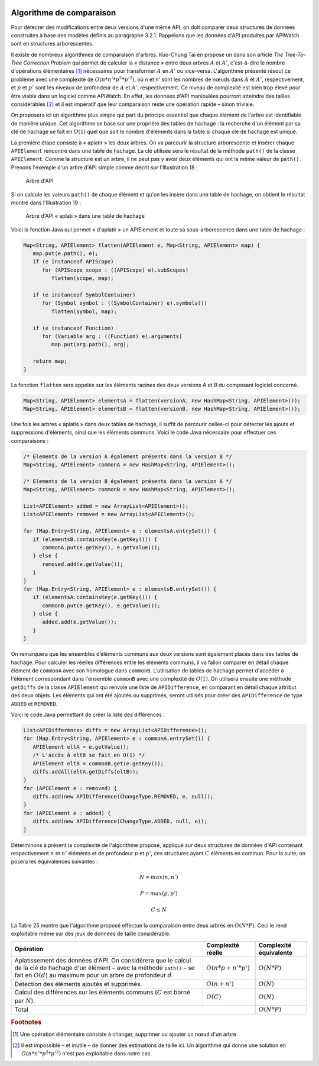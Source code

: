 
.. image:: /_static/apiwatch-logo-small.png

=========================
Algorithme de comparaison
=========================

Pour détecter des modifications entre deux versions d'une même API, on doit comparer deux 
structures de données construites à base des modèles définis au paragraphe 3.2.1. Rappelons 
que les données d'API produites par APIWatch sont en structures arborescentes. 

Il existe de nombreux algorithmes de comparaison d'arbres. Kuo-Chung Tai en propose un dans 
son article *The Tree-To-Tree Correction Problem* qui permet de calculer la « distance » entre 
deux arbres :math:`A` et :math:`A'`, c'est-à-dire le nombre d'opérations élémentaires [#]_ 
nécessaires pour transformer :math:`A` en :math:`A'` ou vice-versa. L'algorithme présenté 
résout ce problème avec une complexité de :math:`O(n * n' * p^2 * p'^2)`, où n et n' sont 
les nombres de nœuds dans :math:`A` et :math:`A'`, respectivement, et :math:`p` et :math:`p'` 
sont les niveaux de profondeur de :math:`A` et :math:`A'`, respectivement. 
Ce niveau de complexité est bien trop élevé pour être viable dans un logiciel comme APIWatch. 
En effet, les données d'API manipulées pourront atteindre des tailles considérables [#]_ et il 
est impératif que leur comparaison reste une opération rapide – sinon triviale.

On proposera ici un algorithme plus simple qui part du principe essentiel que chaque élément 
de l'arbre est identifiable de manière unique. Cet algorithme se base sur une propriété des 
tables de hachage : la recherche d'un élément par sa clé de hachage se fait en :math:`O(1)` quel 
que soit le nombre d'éléments dans la table si chaque clé de hachage est unique.

La première étape consiste à « aplatir » les deux arbres. On va parcourir la structure 
arborescente et insérer chaque ``APIElement`` rencontré dans une table de hachage. La clé 
utilisée sera le résultat de la méthode ``path()`` de la classe ``APIElement``. Comme la 
structure est un arbre, il ne peut pas y avoir deux éléments qui ont la même valeur de 
``path()``. Prenons l'exemple d'un arbre d'API simple comme décrit sur l'Illustration 18 :

.. figure:: /diagrams/api-tree.svg

   Arbre d'API

Si on calcule les valeurs ``path()`` de chaque élément et qu'on les insère dans une table de 
hachage, on obtient le résultat montré dans l'Illustration 19 :

.. figure:: /diagrams/api-tree-flattened.svg

   Arbre d'API « aplati » dans une table de hachage
   
Voici la fonction Java qui permet « d'aplatir » un APIElement et toute sa sous-arborescence 
dans une table de hachage :

.. code-block:: java
   
   Map<String, APIElement> flatten(APIElement e, Map<String, APIElement> map) {
      map.put(e.path(), e);
      if (e instanceof APIScope)
         for (APIScope scope : ((APIScope) e).subScopes)
            flatten(scope, map);
   
      if (e instanceof SymbolContainer)
         for (Symbol symbol : ((SymbolContainer) e).symbols())
            flatten(symbol, map);
   
      if (e instanceof Function)
         for (Variable arg : ((Function) e).arguments)
            map.put(arg.path(), arg);
   
      return map;
   }

La fonction ``flatten`` sera appelée sur les éléments racines des deux versions *A* et *B* du 
composant logiciel concerné.

.. code-block:: java

   Map<String, APIElement> elementsA = flatten(versionA, new HashMap<String, APIElement>());
   Map<String, APIElement> elementsB = flatten(versionB, new HashMap<String, APIElement>());

Une fois les arbres « aplatis » dans deux tables de hachage, il suffit de parcourir celles-ci 
pour détecter les ajouts et suppressions d'éléments, ainsi que les éléments communs. Voici le 
code Java nécessaire pour effectuer ces comparaisons :

.. code-block:: java
   
   /* Elements de la version A également présents dans la version B */
   Map<String, APIElement> commonA = new HashMap<String, APIElement>();
   
   /* Elements de la version B également présents dans la version A */
   Map<String, APIElement> commonB = new HashMap<String, APIElement>();
   
   List<APIElement> added = new ArrayList<APIElement>();
   List<APIElement> removed = new ArrayList<APIElement>();
   
   for (Map.Entry<String, APIElement> e : elementsA.entrySet()) {
      if (elementsB.containsKey(e.getKey())) {
         commonA.put(e.getKey(), e.getValue());
      } else {
         removed.add(e.getValue());
      }
   }
   for (Map.Entry<String, APIElement> e : elementsB.entrySet()) {
      if (elementsA.containsKey(e.getKey())) {
         commonB.put(e.getKey(), e.getValue());
      } else {
         added.add(e.getValue());   
      }
   }

On remarquera que les ensembles d’éléments communs aux deux versions sont également placés 
dans des tables de hachage. Pour calculer les réelles différences entre les éléments communs, 
il va falloir comparer en détail chaque élément de ``commonA`` avec son homologue dans ``commonB``. 
L'utilisation de tables de hachage permet d'accéder à l'élément correspondant dans l'ensemble 
``commonB`` avec une complexité de :math:`O(1)`. On utilisera ensuite une méthode ``getDiffs`` de 
la classe ``APIElement`` qui renvoie une liste de ``APIDifference``, en comparant en détail chaque 
attribut des deux objets. Les éléments qui ont été ajoutés ou supprimés, seront utilisés pour 
créer des ``APIDifference`` de type ``ADDED`` et ``REMOVED``.

Voici le code Java permettant de créer la liste des différences :

.. code-block:: java
   
   List<APIDifference> diffs = new ArrayList<APIDifference>();
   for (Map.Entry<String, APIElement> e : commonA.entrySet()) {
      APIElement eltA = e.getValue();
      /* L'accès à eltB se fait en O(1) */
      APIElement eltB = commonB.get(e.getKey());
      diffs.addAll(eltA.getDiffs(eltB));
   }
   for (APIElement e : removed) {
      diffs.add(new APIDifference(ChangeType.REMOVED, e, null));
   }
   for (APIElement e : added) {
      diffs.add(new APIDifference(ChangeType.ADDED, null, e));
   }

Déterminons à présent la complexité de l'algorithme proposé, appliqué sur deux structures de 
données d'API contenant respectivement :math:`n` et :math:`n'` éléments et de profondeur 
:math:`p` et :math:`p'`, ces structures ayant :math:`C` éléments en commun. Pour la suite, 
on posera les équivalences suivantes : 

.. math::
   
   N = max(n, n')
   
   P = max(p, p')
   
   C \leq N

La Table 25 montre que l'algorithme proposé effectue la comparaison entre deux arbres en 
:math:`O(N * P)`. Ceci le rend exploitable même sur des jeux de données de taille considérable. 

+-----------------------------------+----------------------------+------------------------+
| Opération                         | Complexité réelle          | Complexité équivalente |
+===================================+============================+========================+
| Aplatissement des données d'API.  | :math:`O(n * p + n' * p')` | :math:`O(N * P)`       |
| On considérera que le calcul de   |                            |                        |
| la clé de hachage d'un élément –  |                            |                        |
| avec la méthode ``path()`` – se   |                            |                        |
| fait en :math:`O(d)` au maximum   |                            |                        |
| pour un arbre de profondeur       |                            |                        |
| :math:`d`.                        |                            |                        |
+-----------------------------------+----------------------------+------------------------+
| Détection des éléments ajoutés et | :math:`O(n + n')`          | :math:`O(N)`           |
| supprimés.                        |                            |                        |
+-----------------------------------+----------------------------+------------------------+
| Calcul des différences sur les    | :math:`O(C)`               | :math:`O(N)`           |
| éléments communs (:math:`C` est   |                            |                        |
| borné par :math:`N`).             |                            |                        |
+-----------------------------------+----------------------------+------------------------+
| Total                                                          | :math:`O(N * P)`       |
+-----------------------------------+----------------------------+------------------------+

.. rubric:: Footnotes

.. [#] Une opération élémentaire consiste à changer, supprimer ou ajouter un nœud d'un arbre.
.. [#] Il est impossible – et inutile – de donner des estimations de taille ici. Un algorithme 
   qui donne une solution en :math:`O(n * n' * p^2 * p'^2)` n'est pas exploitable dans notre cas.